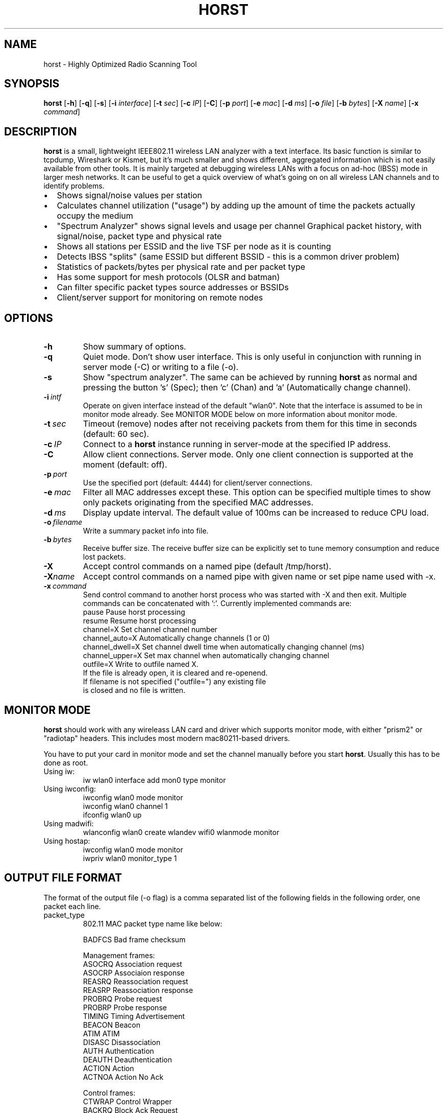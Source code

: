 .\"                                      Hey, EMACS: -*- nroff -*-
.\" First parameter, NAME, should be all caps
.\" Second parameter, SECTION, should be 1-8, maybe w/ subsection
.\" other parameters are allowed: see man(7), man(1)
.TH HORST 8 "August 21, 2013"
.\" Please adjust this date whenever revising the manpage.
.SH NAME
horst \- Highly Optimized Radio Scanning Tool
.SH SYNOPSIS
.B horst
.RB [\| \-h \|]
.RB [\| \-q \|]
.RB [\| \-s \|] 
.RB [\| \-i 
.IR interface \|] 
.RB [\| \-t
.IR sec \|] 
.RB [\| \-c
.IR IP \|] 
.RB [\| \-C \|] 
.RB [\| \-p
.IR port \|] 
.RB [\| \-e
.IR mac \|] 
.RB [\| \-d
.IR ms \|] 
.RB [\| \-o
.IR file \|] 
.RB [\| \-b
.IR bytes \|]
.RB [\| \-X
.IR name \|]
.RB [\| \-x
.IR command \|]
.SH DESCRIPTION
\fBhorst\fP is a small, lightweight IEEE802.11 wireless LAN analyzer
with a text interface. Its basic function is similar to tcpdump,
Wireshark or Kismet, but it's much smaller and shows different,
aggregated information which is not easily available from other
tools. It is mainly targeted at debugging wireless LANs with a focus
on ad\-hoc (IBSS) mode in larger mesh networks. It can be useful to get
a quick overview of what's going on on all wireless LAN channels and
to identify problems.
.IP \[bu] 2
Shows signal/noise values per station
.IP \[bu] 2
Calculates channel utilization ("usage") by adding up the amount of time the packets actually occupy the medium
.IP \[bu] 2
"Spectrum Analyzer" shows signal levels and usage per channel Graphical packet history, with signal/noise, packet type and physical rate
.IP \[bu] 2
Shows all stations per ESSID and the live TSF per node as it is counting
.IP \[bu] 2
Detects IBSS "splits" (same ESSID but different BSSID \- this  is a common driver problem)
.IP \[bu] 2
Statistics of packets/bytes per physical rate and per packet type
.IP \[bu] 2
Has some support for mesh protocols (OLSR and batman)
.IP \[bu] 2
Can filter specific packet types source addresses or BSSIDs
.IP \[bu] 2
Client/server support for monitoring on remote nodes

.SH OPTIONS
.TP
.BI \-h
Show summary of options.
.TP
.BI \-q
Quiet mode. Don't show user interface. This is only useful in conjunction with running in server mode (\-C) or writing to a file (\-o).
.TP
.BI \-s
Show "spectrum analyzer". The same can be achieved by running \fBhorst\fP as normal and pressing the button 's' (Spec); then 'c' (Chan) and 'a' (Automatically change channel).
.TP
.BI \-i\  intf
Operate on given interface instead of the default "wlan0". Note that the interface is assumed to be in monitor mode already. See MONITOR MODE below on more information about monitor mode.
.TP
.BI \-t\  sec
Timeout (remove) nodes after not receiving packets from them for this time in seconds (default: 60 sec).
.TP
.BI \-c\  IP
Connect to a \fBhorst\fP instance running in server-mode at the specified IP address.
.TP
.BI \-C
Allow client connections. Server mode. Only one client connection is supported at the moment (default: off).
.TP
.BI \-p\  port
Use the specified port (default: 4444) for client/server connections.
.TP
.BI \-e\  mac
Filter all MAC addresses except these. This option can be specified multiple times to show only packets originating from the specified MAC addresses.
.TP
.BI \-d\  ms
Display update interval. The default value of 100ms can be increased to reduce CPU load.
.TP
.BI \-o\  filename
Write a summary packet info into file.
.TP
.BI \-b\  bytes
Receive buffer size. The receive buffer size can be explicitly set to tune memory consumption and reduce lost packets.
.TP
.BI "\-X"
Accept control commands on a named pipe (default /tmp/horst).
.TP
.BI "\-X"name
Accept control commands on a named pipe with given name or set pipe name used with -x.
.TP
.BI \-x\  command
Send control command to another horst process who was started with -X and then exit. Multiple commands can be concatenated with ':'. Currently implemented commands are:
    pause              Pause horst processing
    resume             Resume horst processing
    channel=X          Set channel channel number
    channel_auto=X     Automatically change channels (1 or 0)
    channel_dwell=X    Set channel dwell time when automatically changing channel (ms)
    channel_upper=X    Set max channel when automatically changing channel
    outfile=X          Write to outfile named X.
                       If the file is already open, it is cleared and re-openend.
                       If filename is not specified ("outfile=") any existing file
                       is closed and no file is written.



.SH MONITOR MODE

\fBhorst\fP should work with any wireleass LAN card and driver which supports monitor mode, with either "prism2" or "radiotap" headers. This includes most modern mac80211-based drivers.

You have to put your card in monitor mode and set the channel manually before
you start \fBhorst\fP. Usually this has to be done as root.

.TP
Using iw:
.nf
iw wlan0 interface add mon0 type monitor
.fi

.TP
Using iwconfig:
.nf
iwconfig wlan0 mode monitor
iwconfig wlan0 channel 1
ifconfig wlan0 up
.fi

.TP
Using madwifi:
wlanconfig wlan0 create wlandev wifi0 wlanmode monitor

.TP
Using hostap:
.nf
iwconfig wlan0 mode monitor
iwpriv wlan0 monitor_type 1
.fi

.SH OUTPUT FILE FORMAT

The format of the output file (-o flag) is a comma separated list of the following fields in the following order, one packet each line.

.TP
packet_type
802.11 MAC packet type name like below:

        BADFCS    Bad frame checksum

        Management frames:
        ASOCRQ    Association request
        ASOCRP    Associaion response
        REASRQ    Reassociation request
        REASRP    Reassociation response
        PROBRQ    Probe request
        PROBRP    Probe response
        TIMING    Timing Advertisement
        BEACON    Beacon
        ATIM      ATIM
        DISASC    Disassociation
        AUTH      Authentication
        DEAUTH    Deauthentication
        ACTION    Action
        ACTNOA    Action No Ack

        Control frames:
        CTWRAP    Control Wrapper
        BACKRQ    Block Ack Request
        BACK      Block Ack
        PSPOLL    PS-Poll
        RTS       RTS
        CTS       CTS
        ACK       ACK
        CFEND     CF-End
        CFENDK    CF-End + CF-Ack

        Data frames:
        DATA      Data
        DCFACK    Data + CF-Ack
        DCFPLL    Data + CF-Poll
        DCFKPL    Data + CF-Ack + CF-Poll
        NULL      Null (no data)
        CFACK     CF-Ack (no data)
        CFPOLL    CF-Poll (no data)
        CFCKPL    CF-Ack + CF-Poll (no data)
        QDATA     QoS Data
        QDCFCK    QoS Data + CF-Ack
        QDCFPL    QoS Data + CF-Poll
        QDCFKP    QoS Data + CF-Ack + CF-Poll
        QDNULL    QoS Null (no data)
        QCFPLL    QoS CF-Poll (no data)
        QCFKPL    QoS CF-Ack + CF-Poll (no data)

.TP
 wlan_src
 Source MAC address

.TP
wlan_dst
Destination MAC address

.TP
wlan_bssid
BSSID

.TP
pkt_types
Packet types, similar to packet_type (above) but as a bit field (types can overlap, e.g. DATA + IP) and can include more info, like IP, ARP, BATMAN, OLSR...
        CTRL      0x000001
        MGMT      0x000002
        DATA      0x000004
        BADFCS    0x000008
        BEACON    0x000010
        PROBE     0x000020
        ASSOC     0x000040
        AUTH      0x000080
        RTS       0x000100
        CTS       0x000200
        ACK       0x000400
        NULL      0x000800
        ARP       0x001000
        IP        0x002000
        ICMP      0x004000
        UDP       0x008000
        TCP       0x010000
        OLSR      0x020000
        OLSR_LQ   0x040000
        OLSR_GW   0x080000
        BATMAN    0x100000
        MESHZ     0x200000
        QDATA     0x400000

.TP
phy_signal
Signal strength in dBm

.TP
phy_noise
Noise in dBm

.TP
phy_snr
Signal to Noise ratio in dB

.TP
wlan_len
Packet length (MAC)

.TP
phy_rate
Physical data rate

.TP
wlan_tsf
TFS timer value

.TP
wlan_essid
ESSID, network name

.TP
wlan_mode
        AP        0x01
        IBSS      0x02
        STA       0x04
        PROBE     0x08

.TP
wlan_channel
Channel number

.TP
wlan_wep
Encryption in use

.TP
ip_src
IP source address (if available)

.TP
ip_dst
IP destionation address (if available)

.TP
olsr_type
OLSR message type (if applicable)

.TP
olsr_neigh
OLSR number of neighbours (if applicable)

.SH SEE ALSO
.BR tcpdump (1),
.BR wireshark (1),
.BR kismet (1),
.BI README

.SH AUTHOR
horst was written by Bruno Randolf <br1@einfach.org>.
.PP
This manual page was written by Antoine Beaupré <anarcat@debian.org>,
for the Debian project (and may be used by others).
